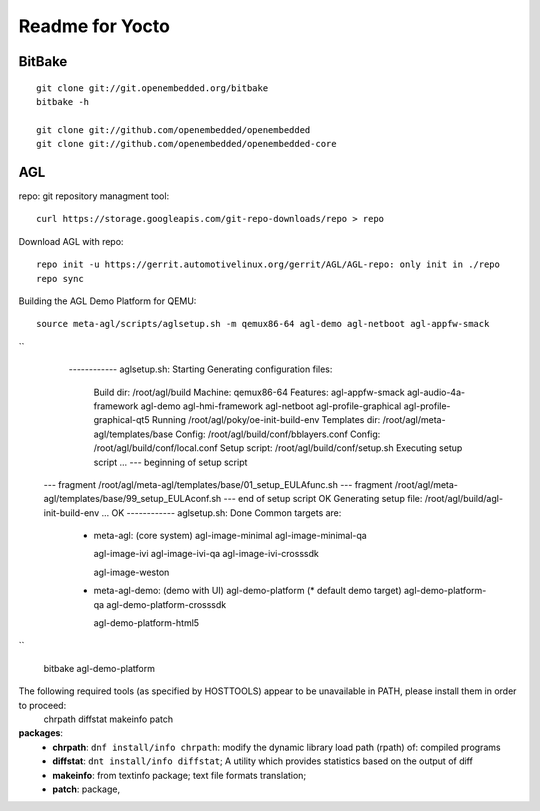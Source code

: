 
Readme for Yocto
###################################


BitBake
======================
::

  git clone git://git.openembedded.org/bitbake
  bitbake -h
	
  git clone git://github.com/openembedded/openembedded
  git clone git://github.com/openembedded/openembedded-core

AGL
===================

repo: git repository managment tool:
::

  curl https://storage.googleapis.com/git-repo-downloads/repo > repo


Download AGL with repo:
::  
  
  repo init -u https://gerrit.automotivelinux.org/gerrit/AGL/AGL-repo: only init in ./repo
  repo sync
  

Building the AGL Demo Platform for QEMU:
::

  source meta-agl/scripts/aglsetup.sh -m qemux86-64 agl-demo agl-netboot agl-appfw-smack   

``  
  ------------ aglsetup.sh: Starting
  Generating configuration files:
   Build dir: /root/agl/build
   Machine: qemux86-64
   Features: agl-appfw-smack agl-audio-4a-framework agl-demo agl-hmi-framework agl-netboot agl-profile-graphical agl-profile-graphical-qt5 
   Running /root/agl/poky/oe-init-build-env
   Templates dir: /root/agl/meta-agl/templates/base
   Config: /root/agl/build/conf/bblayers.conf
   Config: /root/agl/build/conf/local.conf
   Setup script: /root/agl/build/conf/setup.sh
   Executing setup script ... --- beginning of setup script
 --- fragment /root/agl/meta-agl/templates/base/01_setup_EULAfunc.sh
 --- fragment /root/agl/meta-agl/templates/base/99_setup_EULAconf.sh
 --- end of setup script
 OK
 Generating setup file: /root/agl/build/agl-init-build-env ... OK
 ------------ aglsetup.sh: Done
 Common targets are:
  - meta-agl:          (core system)
    agl-image-minimal
    agl-image-minimal-qa
    
    agl-image-ivi
    agl-image-ivi-qa
    agl-image-ivi-crosssdk
    
    agl-image-weston

  - meta-agl-demo:     (demo with UI)
    agl-demo-platform  (* default demo target)
    agl-demo-platform-qa
    agl-demo-platform-crosssdk
    
    agl-demo-platform-html5

``

  bitbake agl-demo-platform
  


The following required tools (as specified by HOSTTOOLS) appear to be unavailable in PATH, please install them in order to proceed:
  chrpath diffstat makeinfo patch
  
**packages**:
 * **chrpath**: ``dnf install/info chrpath``: modify the dynamic library load path (rpath) of: compiled programs
 * **diffstat**: ``dnt install/info diffstat``; A utility which provides statistics based on the output of diff
 * **makeinfo**: from textinfo package; text file formats translation;
 * **patch**: package, 
 
 
